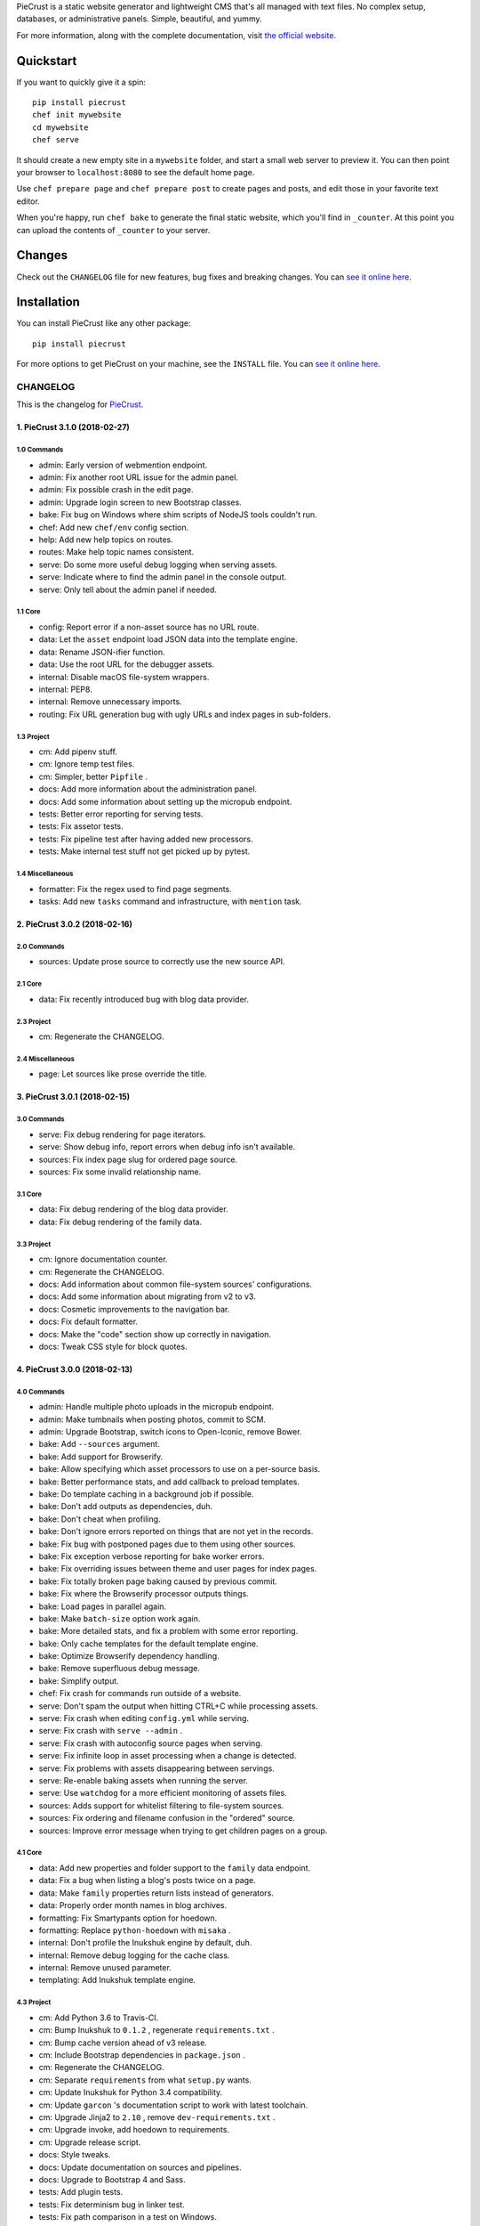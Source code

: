 
PieCrust is a static website generator and lightweight CMS that's all managed
with text files. No complex setup, databases, or administrative panels.
Simple, beautiful, and yummy.

For more information, along with the complete documentation, visit `the
official website`_.

.. _the official website: http://bolt80.com/piecrust/


|pypi-version| |pypi-downloads| |build-status|

.. |pypi-version| image:: https://img.shields.io/pypi/v/piecrust.svg
   :target: https://pypi.python.org/pypi/piecrust
   :alt: PyPI: the Python Package Index
.. |pypi-downloads| image:: https://img.shields.io/pypi/dm/piecrust.svg
   :target: https://pypi.python.org/pypi/piecrust
   :alt: PyPI: the Python Package Index
.. |build-status| image:: https://img.shields.io/travis/ludovicchabant/PieCrust2/master.svg
   :target: https://travis-ci.org/ludovicchabant/PieCrust2
   :alt: Travis CI: continuous integration status



Quickstart
==========

If you want to quickly give it a spin:

::

    pip install piecrust
    chef init mywebsite
    cd mywebsite
    chef serve

It should create a new empty site in a ``mywebsite`` folder, and start a small
web server to preview it. You can then point your browser to ``localhost:8080``
to see the default home page.

Use ``chef prepare page`` and ``chef prepare post`` to create pages and posts,
and edit those in your favorite text editor.

When you're happy, run ``chef bake`` to generate the final static website,
which you'll find in ``_counter``. At this point you can upload the contents of
``_counter`` to your server.


Changes
=======

Check out the ``CHANGELOG`` file for new features, bug fixes and breaking
changes. You can `see it online here <https://bitbucket.org/ludovicchabant/piecrust2/raw/default/CHANGELOG.rst>`__.


Installation
============

You can install PieCrust like any other package:

::

    pip install piecrust

For more options to get PieCrust on your machine, see the ``INSTALL`` file. You
can `see it online here <https://bitbucket.org/ludovicchabant/piecrust2/raw/default/INSTALL.rst>`__.




#########
CHANGELOG
#########

This is the changelog for PieCrust_.

.. _PieCrust: http://bolt80.com/piecrust/



==================================
1. PieCrust 3.1.0 (2018-02-27)
==================================


1.0 Commands
----------------------

* admin: Early version of webmention endpoint.
* admin: Fix another root URL issue for the admin panel.
* admin: Fix possible crash in the edit page.
* admin: Upgrade login screen to new Bootstrap classes.
* bake: Fix bug on Windows where shim scripts of NodeJS tools couldn't run.
* chef: Add new ``chef/env`` config section.
* help: Add new help topics on routes.
* routes: Make help topic names consistent.
* serve: Do some more useful debug logging when serving assets.
* serve: Indicate where to find the admin panel in the console output.
* serve: Only tell about the admin panel if needed.

1.1 Core
----------------------

* config: Report error if a non-asset source has no URL route.
* data: Let the ``asset`` endpoint load JSON data into the template engine.
* data: Rename JSON-ifier function.
* data: Use the root URL for the debugger assets.
* internal: Disable macOS file-system wrappers.
* internal: PEP8.
* internal: Remove unnecessary imports.
* routing: Fix URL generation bug with ugly URLs and index pages in sub-folders.

1.3 Project
----------------------

* cm: Add pipenv stuff.
* cm: Ignore temp test files.
* cm: Simpler, better ``Pipfile`` .
* docs: Add more information about the administration panel.
* docs: Add some information about setting up the micropub endpoint.
* tests: Better error reporting for serving tests.
* tests: Fix assetor tests.
* tests: Fix pipeline test after having added new processors.
* tests: Make internal test stuff not get picked up by pytest.

1.4 Miscellaneous
----------------------

* formatter: Fix the regex used to find page segments.
* tasks: Add new ``tasks`` command and infrastructure, with ``mention`` task.

==================================
2. PieCrust 3.0.2 (2018-02-16)
==================================


2.0 Commands
----------------------

* sources: Update prose source to correctly use the new source API.

2.1 Core
----------------------

* data: Fix recently introduced bug with blog data provider.

2.3 Project
----------------------

* cm: Regenerate the CHANGELOG.

2.4 Miscellaneous
----------------------

* page: Let sources like prose override the title.

==================================
3. PieCrust 3.0.1 (2018-02-15)
==================================


3.0 Commands
----------------------

* serve: Fix debug rendering for page iterators.
* serve: Show debug info, report errors when debug info isn't available.
* sources: Fix index page slug for ordered page source.
* sources: Fix some invalid relationship name.

3.1 Core
----------------------

* data: Fix debug rendering of the blog data provider.
* data: Fix debug rendering of the family data.

3.3 Project
----------------------

* cm: Ignore documentation counter.
* cm: Regenerate the CHANGELOG.
* docs: Add information about common file-system sources' configurations.
* docs: Add some information about migrating from v2 to v3.
* docs: Cosmetic improvements to the navigation bar.
* docs: Fix default formatter.
* docs: Make the "code" section show up correctly in navigation.
* docs: Tweak CSS style for block quotes.

==================================
4. PieCrust 3.0.0 (2018-02-13)
==================================


4.0 Commands
----------------------

* admin: Handle multiple photo uploads in the micropub endpoint.
* admin: Make tumbnails when posting photos, commit to SCM.
* admin: Upgrade Bootstrap, switch icons to Open-Iconic, remove Bower.
* bake: Add ``--sources`` argument.
* bake: Add support for Browserify.
* bake: Allow specifying which asset processors to use on a per-source basis.
* bake: Better performance stats, and add callback to preload templates.
* bake: Do template caching in a background job if possible.
* bake: Don't add outputs as dependencies, duh.
* bake: Don't cheat when profiling.
* bake: Don't ignore errors reported on things that are not yet in the records.
* bake: Fix bug with postponed pages due to them using other sources.
* bake: Fix exception verbose reporting for bake worker errors.
* bake: Fix overriding issues between theme and user pages for index pages.
* bake: Fix totally broken page baking caused by previous commit.
* bake: Fix where the Browserify processor outputs things.
* bake: Load pages in parallel again.
* bake: Make ``batch-size`` option work again.
* bake: More detailed stats, and fix a problem with some error reporting.
* bake: Only cache templates for the default template engine.
* bake: Optimize Browserify dependency handling.
* bake: Remove superfluous debug message.
* bake: Simplify output.
* chef: Fix crash for commands run outside of a website.
* serve: Don't spam the output when hitting CTRL+C while processing assets.
* serve: Fix crash when editing ``config.yml`` while serving.
* serve: Fix crash with ``serve --admin`` .
* serve: Fix crash with autoconfig source pages when serving.
* serve: Fix infinite loop in asset processing when a change is detected.
* serve: Fix problems with assets disappearing between servings.
* serve: Re-enable baking assets when running the server.
* serve: Use ``watchdog`` for a more efficient monitoring of assets files.
* sources: Adds support for whitelist filtering to file-system sources.
* sources: Fix ordering and filename confusion in the "ordered" source.
* sources: Improve error message when trying to get children pages on a group.

4.1 Core
----------------------

* data: Add new properties and folder support to the ``family`` data endpoint.
* data: Fix a bug when listing a blog's posts twice on a page.
* data: Make ``family`` properties return lists instead of generators.
* data: Properly order month names in blog archives.
* formatting: Fix Smartypants option for hoedown.
* formatting: Replace ``python-hoedown`` with ``misaka`` .
* internal: Don't profile the Inukshuk engine by default, duh.
* internal: Remove debug logging for the cache class.
* internal: Remove unused parameter.
* templating: Add Inukshuk template engine.

4.3 Project
----------------------

* cm: Add Python 3.6 to Travis-CI.
* cm: Bump Inukshuk to ``0.1.2`` , regenerate ``requirements.txt`` .
* cm: Bump cache version ahead of v3 release.
* cm: Include Bootstrap dependencies in ``package.json`` .
* cm: Regenerate the CHANGELOG.
* cm: Separate ``requirements`` from what ``setup.py`` wants.
* cm: Update Inukshuk for Python 3.4 compatibility.
* cm: Update ``garcon`` 's documentation script to work with latest toolchain.
* cm: Upgrade Jinja2 to ``2.10`` , remove ``dev-requirements.txt`` .
* cm: Upgrade invoke, add hoedown to requirements.
* cm: Upgrade release script.
* docs: Style tweaks.
* docs: Update documentation on sources and pipelines.
* docs: Upgrade to Bootstrap 4 and Sass.
* tests: Add plugin tests.
* tests: Fix determinism bug in linker test.
* tests: Fix path comparison in a test on Windows.
* tests: LOL
* tests: Prevent conflicts in later ``pytest`` versions.

4.4 Miscellaneous
----------------------

* formatters: Remove Hoedown formatter, split it off to a pluging.
* markdown: Use either the ``hoedown`` or ``markdown`` config section.
* sass: Make sure ``load_paths`` are relative to the website's root.

==================================
5. PieCrust 2.1.2 (2017-11-21)
==================================


5.0 Commands
----------------------

* admin: Regenerate FoodTruck assets.
* bake: Big pass on bake performance.
* bake: Fix bugs introduced by bake optimizations, of course.
* bake: Fix crash when trying to report a deployment error.
* plugins: Support multiple customizable plugins directories.
* prepare: Fix a crash when preparing a new post.
* sources: Respect the "abort source use" setting when iterating on a source.

5.1 Core
----------------------

* data: Optimize page data so cheapest accessors are tried first.
* pagination: Fix bad bug where all pages triggered pagination.

5.2 Bugfixes
----------------------

* bug: Fix crash on Python 3.6.

5.3 Project
----------------------

* cm: Fix crashes when page assets deployment fails.
* cm: Generate CHANGELOG from the current branch instead of always master. Fix encoding problems.
* cm: Make the release script commit changed FoodTruck assets if needed.
* cm: Only commit admin assets if they have changed.
* cm: Regenerate the CHANGELOG.
* cm: Regenerate the CHANGELOG.
* cm: Regenerate the CHANGELOG.
* cm: Upgrade Garcon tasks to the latest PyInvoke version.
* tests: Fix non-determinism in linker tests.

5.4 Miscellaneous
----------------------

* fix: Compatibility for Python 3.4.
* showrecords: Sort records by name.

==================================
6. PieCrust 2.1.0 (2017-10-29)
==================================


6.0 Commands
----------------------

* admin: Add a "rebake preview assets" button to the dashboard.
* admin: Add a Micropub endpoint.
* admin: Add icon to publish button.
* admin: Add proper link to touch icon.
* admin: Add touch icons.
* admin: Better micropub request handling.
* admin: Fix bug on the publish view.
* admin: Fix more URL prefix issues, improve publishing.
* admin: Fix old API calls and bugs when creating new pages.
* admin: Fix old API calls and bugs when editing pages.
* admin: Fix some UI spacing on the publishing page.
* admin: Fix the site preview by editing the WSGI environment.
* admin: Get the admin panel working again.
* admin: Improve support for Micropub.
* admin: Lots of fixes for running the admin panel in a WSGI server.
* admin: Make the admin panel work under a non-rooted URL.
* admin: Micropub improvements.
* admin: Move 404 debugging into a separate function.
* admin: Read an optional Flask-app configuration file.
* admin: Remove site switcher UI.
* admin: Show flashed messages on edit and publish pages.
* admin: Show more info from the publishing process.
* admin: The link to the panel's dashboard works when we are not at the root.
* admin: Use URL routes for static assets.
* admin: When there's no post title, make a title from the first few words.
* bake: Add ability to specify pipelines to exclude during the bake.
* bake: Add performance timers for pipeline jobs.
* bake: Correctly setup unbaked entries for taxonomy pages.
* bake: Don't create bake jobs for overriden pages.
* bake: Fix typo in one of the performance timers.
* bake: Keep track of which pages were aborted for using other pages.
* bake: Rename "pass" to "step" and make the page pipeline use different steps.
* bake: Support the ``draft`` setting.
* bake: Use the basic Python queue again.
* chef: Allow multiple config variants to be applied.
* chef: Optimize startup time a little bit.
* chef: Optimize startup time.
* plugins: Add support for "ad-hoc" local plugins.
* plugins: Fix a crash bug when the plugins directory doesn't exist.
* plugins: The command works on an empty site too.
* prepare: Fix old API calls.
* prepare: Make drafts by default.
* publish: Add more options for logging, better feedback when it fails.
* publish: Fix publishers API and add a simple "copy" publisher.
* publish: Fix shell publisher crash, log ``stderr`` too.
* serve: Add ``--admin`` option to run the administration panel.
* serve: Add mime type for mp4 video.
* serve: Admin dashboard improvements.
* serve: Disable Werkzeug's debugger PIN.
* serve: Don't start the admin panel SSE until the window is ready.
* serve: Fix asset processing loop.
* serve: Fix crash when displaying empty dictionaries in the debug info.
* serve: Fix error admin panel error message page.
* serve: Fix post editing when the post has assets.
* serve: Fix previewing articles from the administration panel.
* serve: Fix the notifications when publishing a site from the admin panel.
* serve: Optionally run the admin panel with the server.
* serve: Re-bake admin panel's static files.
* showrecord: Don't show empty records when filtering.
* showrecord: Don't show records that don't match the given filters.
* showrecord: Don't show the records if we just want to see a manifest.
* showrecord: Fix bug when filtering output paths.
* showrecord: Prevent a crash.
* sources: Add ``findContentFromPath`` API.
* sources: Change argument name in default source's ``createContent`` .
* sources: Changes in related contents management.
* sources: File-system sources accept all ``open`` arguments.
* sources: Give better exception messages when a class is missing a method.
* sources: Posts source accepts more arguments for creating a post.
* themes: Allow keeping local overrides when copying a theme locally.

6.1 Core
----------------------

* config: Better generate route function names to prevent collisions.
* config: Properly pass the merge mode to the ``merge_dicts`` function.
* data: Add access to route metadata in the templating data.
* data: Delay loading page configuration and datetimes.
* data: Don't add route functions or data providers that happen to be null.
* data: Improve pagination filters code, add ``defined`` and ``not_empty`` .
* data: Make the ``Assetor`` more into a ``dict`` than a ``list`` .
* data: Optimize page data creation.
* debug: Raise Jinja template exceptions the same way in both render passes.
* formatting: Remove segment parts, you can use template tags instead.
* internal: Check that the ``Assetor`` has an asset URL format to work with.
* internal: Clean up baker code.
* internal: Fix caching issues with config variants.
* internal: Give better exception messages when splitting URIs.
* internal: Include the number of fixup callback in the cache key.
* internal: Make ``createContent`` use a dictionary-like object.
* internal: Make the page serializer thread daemon.
* internal: PEP8
* internal: PEP8
* internal: Remove unnecessary timer, add timer for lazy data building.
* internal: Remove unused file.
* internal: Sources can cache their pages in addition to their items.
* internal: The processing loop for the server is now using the baker.
* internal: Use pickle for caching things on disk.
* internal: Worker pool improvements
* pagination: Prevent a possible crash when paginating things without a current page.
* routing: Properly order routes by pass when matching them to the request.
* templating: Template engines can now load extensions directly from plugins.

6.3 Project
----------------------

* cm: Regenerate the CHANGELOG.
* cm: Update Werkzeug.
* tests: Big push to get the tests to pass again.
* tests: First pass on making unit tests work again.

6.4 Miscellaneous
----------------------

* assets: Fix bug in assetor.
* cache: Bump the cache version.
* clean: PEP8.
* clean: Remove unused code.
* core: Continue PieCrust3 refactor, simplify pages.
* core: Keep refactoring, this time to prepare for generator sources.
* core: Start of the big refactor for PieCrust 3.0.
* fix: Don't crash during some iterative builds.
* jinja: Remove Twig compatibility, add timer, improve code.
* jinja: Use the extensions performance timer.
* optimize: Don't load Jinja unless we need to.
* optimize: Only load some 3rd party packages when needed.
* page: Default to an empty title instead of 'Untitled Page'.
* pep8: Fix indenting.
* pep8: Fix indenting.
* refactor: Fix a few more pieces of code using the old APIs.
* refactor: Fix some issues with record/cache entry collisions, add counters.
* refactor: Fix some last instance of using the old API.
* refactor: Fixing some issues with baking assets.
* refactor: Get the page assets to work again in the server.
* refactor: Get the processing loop in the server functional again.
* refactor: Get the taxonomy support back to a functional state.
* refactor: Improve pagination and iterators to work with other sources.
* refactor: Make the blog archives functional again.
* refactor: Make the data providers and blog archives source functional.
* refactor: Make the linker work again.
* server: Fix crash when serving temp files like CSS maps.
* wsgi: Add admin panel to WSGI helpers.

==================================
7. PieCrust 2.0.0 (2017-02-19)
==================================


7.0 Commands
----------------------

* admin: Add ability to upload page assets.
* admin: Add quick links in sidebar to create new posts/pages.
* admin: Bigger text for the site summary.
* admin: Don't have the static folder for the app collide with the blueprint's.
* admin: Fix crash when running ``admin run`` outside of a website.
* bake: Don’t swallow generic errors during baking
* bake: Show bake stats in descending order of time.
* showrecord: Add ``show-manifest`` argument.

7.1 Core
----------------------

* config: Cleanup config loading code. Add support for a ``local.yml`` config.
* data: Allow page generators to have an associated data provider
* internal: Don't check for a page repository, there's always one.
* internal: Import things in the builtin plugin only when needed.
* internal: Keep things out of the ``PieCrust`` class, and other clean-ups.
* internal: Make ``posts`` sources cache their list of pages.
* internal: PEP8 fixup for admin panel code.
* rendering: Separate performance timers for renering segments and layouts.
* templating: Put the routing functions in the data, not the template engine.

7.2 Bugfixes
----------------------

* bug: Fix crashes for commands run outside of a website.

7.3 Project
----------------------

* cm: Add setup.cfg file for flake8.
* cm: Allow generating documentation from inside the virtualenv.
* cm: Fix MANIFEST file for packaging.
* cm: Fix ``gulpfile`` for FoodTruck.
* cm: Regenerate the CHANGELOG.
* docs: Add missing quote in example
* docs: Add space before link
* docs: Correct typos
* docs: Fix line-end / new-line issues
* docs: Invalid yaml in example
* docs: Repair some broken links
* tests: Fix for time comparisons.

7.4 Miscellaneous
----------------------

* Allow PageSource to provide a custom assetor
* Allow an individual page to override pretty_urls in it config
* Allow page source to post-process page config at the end of page loading
* Assetor is now responsible for copying assets, to allow customization
* Don’t swallow generic errors during baking
* Fixed call to Assetor.copyAssets
* Land assets in the correct directory for pages with no pretty_urls override
* Refactored Assetor into Assetor and AssetorBase
* Removed pointless page argument from copyAssets
* Renamed buildPageAssetor to buildAssetor
* Use assetor provided by page source when paginating
* assets: Fix crash when a page doesn't have assets.

==================================
8. PieCrust 2.0.0rc2 (2016-09-07)
==================================


8.0 Commands
----------------------

* admin: Correctly flush loggers before exiting.
* admin: Don't crash when the site isn't in a source control repository.
* admin: Fix API changes, don't crash the dashboard on non-binary WIP files.
* admin: Fix crash when running the ``admin`` command.
* admin: Fix various crashes caused by incorrect Blueprint setup.
* admin: Fixes for the Git support.
* admin: Make the whole FoodTruck site into a blueprint.
* bake: Add the list of deleted files to the bake/processing records.
* bake: Fix how slugified taxonomy terms are handled.
* bake: Print slightly better debug information.
* chef: Don't crash when running ``chef`` outside of a website.
* chef: Make all the commands descriptions fit in one line.
* plugins: Abort the command if there's no site.
* plugins: Don't crash when running the ``chef plugins`` command outside a site.
* prepare: Add ablity to run an editor program after creating the page file.
* prepare: Use the same convention as other commands with sub-commands.
* publish: Add SFTP publisher.
* publish: Add support for ``--preview`` for the SFTP publisher.
* publish: Fix crash.
* publish: Fix stupid typo.
* publish: Make publisher more powerful and better exposed on the command line.
* showrecord: Fix some crashes and incorrect information.
* themes: No parameters shoudl make the help text show up.

8.1 Core
----------------------

* config: Fix how we parse the root URL to allow for absolute and user URLs.
* data: Fix debug information for the blog data provider.
* internal: Add missing timer scope.
* internal: Add missing timer scope.
* internal: Don't strip the trailing slash when we get the root URL exactly.
* internal: Move admin panel code into the piecrust package.
* routing: Add some backwards compatibility support for parameter types.
* routing: Don't mistakenly raise errors about incorrect variadic parameters.
* routing: Simplify how route functions are declared and handled.
* routing: Simplify how routes are defined.

8.2 Bugfixes
----------------------

* bug: Fix possible crash with overlapping pages.

8.3 Project
----------------------

* cm: Add a "Bugfixes" section to the CHANGELOG and order things alphabetically.
* cm: Declare PieCrust as a Python 3 only package.
* cm: Regenerate the CHANGELOG.
* docs: Add documentation about the SFTP publisher.
* docs: Fix outdated routing in the configuration file.
* docs: Tutorial chapter about adding pages.
* docs: Update documentation on routing.
* tests: Add more ``showconfig`` tests.
* tests: Add tests for publishers.
* tests: Fix crash when reporting 404 errors during server tests.
* tests: Fix some CLI tests.
* tests: Make it possible to run FoodTruck tests.
* tests: Try and finally fix the time-based tests.

==================================
9. PieCrust 2.0.0rc1 (2016-06-09)
==================================


9.0 Commands
----------------------

* admin: Add support for Git source-control.
* admin: Add support for ``.well-known`` folder.
* admin: Fix OS-specific new line problems when editing pages.
* admin: Fix crash when previewing a website.
* admin: Fix crash when running FoodTruck as a standalone web app.
* admin: Run the asset pipeline before showing the admin panel.
* admin: Show a more classic blog post listing in FoodTruck.
* admin: run an asset processing loop in the background.
* bake: Add blog archives generator.
* bake: Add stat about aborted jobs
* bake: Add the timestamp of the page to each record entry.
* bake: Change ``show-timers`` to ``show-stats`` , add stats.
* bake: Don't clean the ``baker`` cache on a force bake.
* bake: Fix a crash when a rendering error occurs.
* bake: Fix some bugs with taxonomy combinations.
* bake: Fix some crashes with new blog archive/taxonomy for incremental bakes.
* bake: Re-enable faster serialization between processes.
* bake: Replace hard-coded taxonomy support with "generator" system.
* bake: Show more stats.
* bake: Some more optimizations.
* bake: Use standard pickle and queue for now to fix some small issues.
* bake: Use threads to read/write from/to the main arbitrator process.
* chef: Fix ``--debug-only`` argument.
* init: Use a better config template when creating websites.
* purge: Delete the whole cache directory, not just the current sub-cache.
* routes: Show the route template function.
* serve: Fix some crashes introduced by recent refactor.
* serve: Fix some problems with trailing slashes.
* showrecord: Don't print the record when you just want the stats.
* themes: Add support for a ``--theme`` argument to ``chef`` .
* themes: Add support for loading from a library of themes.
* themes: Expand ``~`` paths, fix error message.
* themes: Simplify ``themes`` command.

9.1 Core
----------------------

* data: Make the blog provider give usable data to the year archive routes.
* data: Support both objects and dictionaries in ``MergedMapping`` .
* debug: Pass the exceptions untouched when debugging.
* debug: Show more stuff pertaining to data providers in the debug window.
* formatting: Add a ``hoedown`` formatter.
* formatting: Don't import ``hoedown`` until we need it.
* internal: Bump cache version.
* internal: Don't run regexes for the 99% case of pages with no segments.
* internal: Fix a bug with registering taxonomy terms that are not strings.
* internal: Fix compatibility with older Python 3.x.
* internal: Fix incorrect check for cache times.
* internal: Fix some bugs with the ``fastpickle`` module.
* internal: Get rid of the whole "sub cache" business.
* internal: Improve how theme configuration is validated and merged.
* internal: More work/fixes on how default/theme/user configs are merged.
* internal: Move some basic FoodTruck SCM code to the base.
* internal: Prevent crash because of missing logger.
* internal: Refactor config loading some more.
* internal: Remove exception logging that shouldn't happen. Better message.
* internal: Remove threading stuff we don't need anymore.
* internal: Remove unused code.
* internal: Remove unused import.
* internal: Remove unused piece of code.
* internal: Update the cache version to force re-gen the configuration settings.
* render: Change how we store render passes info.
* rendering: Use ``fastpickle`` serialization before JSON.
* routing: Cleanup URL routing and improve page matching.
* routing: Correctly call the underlying route template function from a merged one.
* routing: Fix problems with route functions.
* templating: Make blog archives generator expose more templating data.
* templating: Make the 'categories' taxonomy use a 'pccaturl' function again.
* templating: Use HTTPS URLs for a couple things.

9.2 Bugfixes
----------------------

* bug: Also look for format changes when determining if a page needs parsing.

9.3 Project
----------------------

* cm: Add AppVeyor support.
* cm: Add generation of Mardown changelog suitable for the online documentation.
* cm: Add generation of online changelog to the release task.
* cm: Also test Python 3.5 with Travis.
* cm: Don't always generation the version when running ``setuptools`` .
* cm: Don't raise an exception when no version file exists.
* cm: Fix ``setup.py`` script.
* cm: Fix a packaging bug, update package metadata.
* cm: Ignore ``py.test`` cache.
* cm: Ignore bdist output directory.
* cm: Improve documentation generation script.
* cm: It's fun to send typos to Travis-CI.
* cm: Make Travis-CI test packaging.
* cm: Regenerate the CHANGELOG.
* docs: Add changelog page.
* docs: Add information on more global ``chef`` options.
* docs: Use HTTPS version of Google Fonts.
* docs: Use new config variants format.
* docs: Very basic theme documentation.
* docs: Write about generators and data providers, update all related topics.
* tests: Add ability to run tests with a theme site.
* tests: Add another app config test.
* tests: Add more tests for merged mappings.
* tests: Add some tests for blog archives and multi-blog features.
* tests: Fix logic for making time-based tests not fail randomly.
* tests: Improve failure reporting.
* tests: the ``PageBaker`` now needs to be shutdown.

9.4 Miscellaneous
----------------------

* Fix 404 broken link
* jinja: Add ``md5`` filter.

==================================
10. PieCrust 2.0.0b5 (2016-02-16)
==================================


10.0 Commands
----------------------

* admin: Don't require ``bcrypt`` for running FoodTruck with ``chef`` .
* admin: Remove settings view.

10.1 Core
----------------------

* internal: Remove SyntaxWarning from MacOS wrappers.

10.3 Project
----------------------

* cm: Exclude the correct directories from vim-gutentags.
* cm: Fix CHANGELOG newlines on Windows.
* cm: Fix categorization of CHANGELOG entries for new commands.
* cm: Fixes and tweaks to the documentation generation task.
* cm: Get a new version of pytest-cov to avoid a random multiprocessing bug.
* cm: Ignore more things for pytest.
* cm: Move all scripts into a ``garcon`` package with ``invoke`` support.
* cm: Regenerate the CHANGELOG.
* cm: Regenerate the CHANGELOG.
* cm: Tweaks to the release script.
* cm: Update node module versions.
* cm: Update npm modules and bower packages before making a release.
* cm: Update the node modules before building the documentation.

==================================
11. PieCrust 2.0.0b4 (2016-02-09)
==================================


11.0 Commands
----------------------

* admin: Ability to configure SCM stuff per site.
* admin: Add "FoodTruck" admin panel from the side experiment project.
* admin: Add summary of page in source listing.
* admin: Better UI for publishing websites.
* admin: Better error reporting, general clean-up.
* admin: Better production config for FoodTruck, provide proper first site.
* admin: Change the default admin server port to 8090, add ``--port`` option.
* admin: Configuration changes.
* admin: Dashboard UI cleaning, re-use utility function for page summaries.
* admin: Fix "Publish started" message showing up multiple times.
* admin: Fix constructor for Mercurial SCM.
* admin: Fix crashes when creating a new page.
* admin: Fix creating pages.
* admin: Fix responsive layout.
* admin: Improve publish logs showing as alerts in the admin panel.
* admin: Make sure we have a valid default site to start with.
* admin: Make the publish UI handle new kinds of target configurations.
* admin: Make the sidebar togglable for smaller screens.
* admin: New ``admin`` command to manage FoodTruck-related things.
* admin: Prompt the user for a commit message when committing a page.
* admin: Set the ``DEBUG`` flag before the app runs so we can read it during setup.
* admin: Show the install page if no secret key is available.
* admin: Use ``HGPLAIN`` for the Mercurial VCS provider.
* admin: Use the app directory, not the cwd, in case of ``--root`` .
* bake: Add a flag to know which record entries got collapsed from last run.
* bake: Add new performance timers.
* bake: Add option to bake assets for FoodTruck. This is likely temporary.
* bake: Add support for a "known" page setting that excludes it from the bake.
* bake: Don't re-setup logging for workers unless we're sure we need it.
* bake: Set the flags, don't combine.
* chef: Add ``--debug-only`` option to only show debug logging for a given logger.
* chef: Add ``--pid-file`` option.
* chef: Fix the ``--config-set`` option.
* publish: Add option to change the source for the ``rsync`` publisher.
* publish: Add publish command.
* publish: Add the ``rsync`` publisher.
* publish: Change the ``shell`` config setting name for the command to run.
* publish: Make the ``shell`` log update faster by flushing the pipe.
* publish: Polish/refactor the publishing workflows.
* routes: Add better support for taxonomy slugification.
* serve: Don't crash when looking at the debug info in a stand-alone window.
* serve: Extract some of the server's functionality into WSGI middlewares.
* serve: Fix corner cases where the pipeline doesn't run correctly.
* serve: Fix error reporting when the background pipeline fails.
* serve: Fix timing information in the debug window.
* serve: Improve debug information in the preview server.
* serve: Improve reloading and shutdown of the preview server.
* serve: Make it possible to preview pages with a custom root URL.
* serve: Refactor the server to make pieces usable by the debugging middleware.
* serve: Rewrite of the Server-Sent Event code for build notifications.
* serve: Werkzeug docs say you need to pass a flag with ``wrap_file`` .
* showconfig: Don't crash when the whole config should be shown.
* sources: Add code to support "interactive" metadata acquisition.
* sources: Add method to get a page factory from a path.

11.1 Core
----------------------

* cli: Add ``--no-color`` option.
* cli: More proper argument parsing for the main/root arguments.
* data: Fix a crash bug when no parent page is set on an iterator.
* debug: Don't show parentheses on redirected properties.
* debug: Fix a crash when rendering debug info for some pages.
* debug: Fix debug window CSS.
* debug: Fix how the linker shows children/siblings/etc. in the debug window.
* internal: Refactor the app configuration class.
* internal: Rename ``raw_content`` to ``segments`` since it's what it is.
* internal: Some fixes to the new app configuration.

11.2 Bugfixes
----------------------

* bug: Correctly handle root URLs with special characters.
* bug: Fix a crash when some errors occur during page rendering.

11.3 Project
----------------------

* cm: Add requirements for FoodTruck.
* cm: Add script to generate documentation.
* cm: Add some pretty little icons in the README.
* cm: CHANGELOG generator can handle future versions.
* cm: Fix Gulp config.
* cm: Ignore more stuff for CtrlP or Gutentags.
* cm: Merge the 2 foodtruck folders, cleanup.
* cm: Put Bower/Gulp/etc. stuff all at the root.
* docs: Add documentation about FoodTruck.
* docs: Add documentation about the ``publish`` command.
* docs: Add raw files for FoodTruck screenshots.
* docs: Add reference entry about the ``site/slugify_mode`` setting.
* docs: Fix broken link.
* docs: Make FoodTruck screenshots the proper size.
* docs: Remove LessCSS dependencies in the tutorial, fix typos.
* tests: Add unicode tests for case-sensitive file-systems.
* tests: Fix (hopefully) time-sensitive tests.
* tests: Fix another broken test.
* tests: Fix broken test.
* tests: Fix broken unit test.
* tests: Print more information when a bake test fails to find an output file.

==================================
12. PieCrust 2.0.0b3 (2015-08-01)
==================================


12.0 Commands
----------------------

* import: Add some debug logging.
* import: Correctly convert unicode characters in site configuration.
* import: Fix the PieCrust 1 importer.

12.1 Core
----------------------

* internal: Fix a severe bug with the file-system wrappers on OSX.
* templating: Make more date functions accept 'now' as an input.

12.3 Project
----------------------

* cm: Add a Gutentags config file for ``ctags`` generation.
* cm: Changelog generator script.
* cm: Ignore Rope cache.
* cm: Update changelog.
* tests: Check accented characters work in configurations.

==================================
13. PieCrust 2.0.0b2 (2015-07-29)
==================================


13.0 Commands
----------------------

* prepare: More help about scaffolding.

13.2 Bugfixes
----------------------

* bug: Fix crash running ``chef help scaffolding`` outside of a website.

==================================
14. PieCrust 2.0.0b1 (2015-07-29)
==================================


14.0 Commands
----------------------

* bake: Add a processor to generate a Pygments style CSS file.
* bake: Fix logging configuration for multi-processing on Windows.
* bake: Fix random crash with the Sass processor.
* bake: Set the worker ID in the configuration. It's useful.
* prepare: Fix the RSS template.
* serve: Don't show the same error message twice.
* serve: Fix a crash when matching taxonomy URLs with incorrect URLs.
* serve: Improve Jinja rendering error reporting.
* serve: Improve error reporting when pages are not found.
* serve: Say what page a rendering error happened in.
* serve: Try to serve taxonomy pages after all normal pages have failed.
* themes: Add a ``link`` sub-command to install a theme via a symbolic link.
* themes: Add config paths to the cache key.
* themes: Don't fixup template directories, it's actually better as-is.
* themes: Fix crash when invoking command with no sub-command.
* themes: Improve CLI, add ``deactivate`` command.
* themes: Proper template path fixup for the theme configuration.

14.1 Core
----------------------

* config: Make sure ``site/auto_formats`` has at least ``html`` .
* formatting: Add support for Markdown extension configs.
* internal: Correctly split sub URIs. Add unit tests.
* internal: Fix some edge-cases for splitting sub-URIs.
* internal: Fix timing info.
* internal: Improve handling of taxonomy term slugification.
* internal: Return ``None`` instead of raising an exception when finding pages.
* templating: Add ``now`` global to Jinja, improve date error message.
* templating: Make Jinja support arbitrary extension, show warning for old stuff.
* templating: ``highlight_css`` can be passed the name of a Pygments style.

14.2 Bugfixes
----------------------

* bug: Fix a crash with the ``ordered`` page source when sorting pages.
* bug: Fix file-system wrappers for non-Mac systems.
* bug: Forgot to add a new file like a big n00b.
* bug: Of course I broke something. Some exceptions need to pass through Jinja.

14.3 Project
----------------------

* cm: Add ``unidecode`` to requirements.
* cm: Error in ``.hgignore`` . Weird.
* cm: Fix benchmark website generation on Windows.
* cm: Ignore ``.egg-info`` stuff.
* cm: Re-fix Mac file-system wrappers.
* docs: Add some API documentation.
* docs: Add some syntax highlighting to tutorial pages.
* docs: Always use Pygments styles. Use the new CSS generation processor.
* docs: Configure fenced code blocks in Markdown with Pygments highlighting.
* docs: Make code prettier :)
* docs: Make the "deploying" page consistent with "publishing".
* docs: More generic information about baking and publishing.
* docs: No need to specify the layout here.
* docs: Start a proper "code/API" section.
* docs: Use fenced code block syntax.
* tests: Fix ``find`` tests on Windows.
* tests: Fix processing test after adding ``PygmentsStyleProcessor`` .
* tests: Fix processing tests on Windows.
* tests: Fix the Mustache tests on Windows.
* tests: Help the Yaml loader figure out the encoding on Windows.
* tests: Normalize test paths using the correct method.

14.4 Miscellaneous
----------------------

* bake/serve: Improve support for unicode, add slugification options.
* cosmetic: Remove debug print here too.
* cosmetic: Remove debug printing.
* jinja: Support ``.j2`` file extensions.
* less: Fix issues with the map file on Windows.
* sass: Overwrite the old map file with the new one always.

==================================
15. PieCrust 2.0.0a13 (2015-07-14)
==================================


15.0 Commands
----------------------

* bake: Fix a bug with copying assets when ``pretty_urls`` are disabled.

15.2 Bugfixes
----------------------

* bug: Correctly setup the environment/app for bake workers.
* bug: Fix copying of page assets during the bake.

==================================
16. PieCrust 2.0.0a12 (2015-07-14)
==================================


16.0 Commands
----------------------

* bake: Abort "render first" jobs if we start using other pages.
* bake: Add CLI argument to specify job batch size.
* bake: Commonize worker pool code between html and asset baking.
* bake: Correctly use the ``num_worers`` setting.
* bake: Don't pass the previous record entries to the workers.
* bake: Enable multiprocess baking.
* bake: Improve bake record information.
* bake: Improve performance timers reports.
* bake: Make pipeline processing multi-process.
* bake: Optimize the bake by not using custom classes for passing info.
* bake: Pass the config variants and values from the CLI to the baker.
* bake: Pass the sub-cache directory to the bake workers.
* bake: Tweaks to the ``sitemap`` processor. Add tests.
* bake: Use batched jobs in the worker pool.
* serve: Fix bug with creating routing metadata from the URL.
* serve: Fix crash on start.
* serve: Use Werkzeug's HTTP exceptions correctly.

16.1 Core
----------------------

* debug: Add support for more attributes for the debug info.
* debug: Better debug info output for iterators, providers, and linkers.
* debug: Fix serving of resources now that the module moved to a sub-folder.
* debug: Log error when an exception gets raised during debug info building.
* internal: Add a ``fastpickle`` module to help with multiprocess serialization.
* internal: Add support for fake pickling of date/time structures.
* internal: Add utility function for incrementing performance timers.
* internal: Allow re-registering performance timers.
* internal: Create full route metadata in one place.
* internal: Fix caches being orphaned from their directory.
* internal: Floats are also allowed in configurations, duh.
* internal: Handle data serialization more under the hood.
* internal: Just use the plain old standard function.
* internal: Move ``MemCache`` to the ``cache`` module, remove threading locks.
* internal: Optimize page data building.
* internal: Optimize page segments rendering.
* internal: Register performance timers for plugin components.
* internal: Remove unnecessary code.
* internal: Remove unnecessary import.
* linker: Add ability to return the parent and ancestors of a page.
* performance: Add profiling to the asset pipeline workers.
* performance: Compute default layout extensions only once.
* performance: Only use Jinja2 for rendering text if necessary.
* performance: Quick and dirty profiling support for bake workers.
* performance: Refactor how data is managed to reduce copying.
* performance: Use the fast YAML loader if available.
* render: Lazily import Textile package.
* rendering: Truly skip formatters that are not enabled.
* reporting: Better error messages for incorrect property access on data.
* reporting: Print errors that occured during pipeline processing.
* templating: Add modification time of the page to the template data.
* templating: Fix Pystache template engine.
* templating: Let Jinja2 cache the parsed template for page contents.
* templating: Workaround for a bug with Pystache.

16.2 Bugfixes
----------------------

* bug: Fix CLI crash caused by configuration variants.
* bug: Fix a crash when errors occur while processing an asset.
* bug: Fix infinite loop in Jinja2 rendering.
* bug: Fix routing bug introduced by 21e26ed867b6.

16.3 Project
----------------------

* cm: Add script to generate benchmark websites.
* cm: Fix wrong directory for utilities.
* cm: Move build directory to util to avoid conflicts with pip.
* cm: Use Travis CI's new infrastructure.
* docs: Add the ``--pre`` flag to ``pip install`` while PieCrust is in beta.
* tests: Add pipeline processing tests.
* tests: Fix Jinja2 test.
* tests: Fix crash in processing tests.

16.4 Miscellaneous
----------------------

* Fixed 'bootom' to 'bottom'
* markdown: Cache the formatter once.

==================================
17. PieCrust 2.0.0a11 (2015-05-18)
==================================


17.0 Commands
----------------------

* bake: Return all errors from a bake record entry when asked for it.
* serve: Fix bug where ``?!debug`` doesn't get appending correctly.
* serve: Remove development assert.

17.1 Core
----------------------

* data: Fix regression bug with accessing page metadata that doesn't exist.
* linker: Fix error when trying to list non-existing children.
* linker: Fix linker returning the wrong value for ``is_dir`` in some situations.
* pagination: Fix regression bug with previous/next posts.

17.3 Project
----------------------

* tests: Add support for testing the Chef server.
* tests: Also mock ``open`` in Jinja to be able to use templates in bake tests.
* tests: Fail bake tests with a proper error message when bake fails.
* tests: More accurate marker position for diff'ing strings.
* tests: Move all bakes/cli/servings tests files to have a YAML extension.

17.4 Miscellaneous
----------------------

* jinja: Look for ``html`` extension first instead of last.

==================================
18. PieCrust 2.0.0a10 (2015-05-15)
==================================


18.3 Project
----------------------

* setup: Add ``requirements.txt`` to ``MANIFEST.in`` so it can be used by the setup.

==================================
19. PieCrust 2.0.0a9 (2015-05-11)
==================================


19.0 Commands
----------------------

* serve: Add a WSGI utility module for easily getting a default app.
* serve: Add a generic WSGI app factory.
* serve: Add ability to suppress the debug info window programmatically.
* serve: Compatibility with ``mod_wsgi`` .
* serve: Split the server code in a couple modules inside a ``serving`` package.

19.1 Core
----------------------

* data: Fix problems with using non-existing metadata on a linked page.
* internal: Make it possible to pass ``argv`` to the main Chef function.
* routing: Fix bugs with matching URLs with correct route but missing metadata.

19.3 Project
----------------------

* docs: Add documentation for deploying as a dynamic CMS.
* docs: Add lame bit of documentation on publishing your website.
* setup: Keep the requirements in sync between ``setuptools`` and ``pip`` .
* tests: Add a Chef test for the ``find`` command.
* tests: Add support for "Chef tests", which are direct CLI tests.
* tests: Fix serving unit-tests.

==================================
20. PieCrust 2.0.0a8 (2015-05-03)
==================================


20.0 Commands
----------------------

* bake: Fix crash when handling bake errors.
* serve: Giant refactor to change how we handle data when serving pages.
* serve: Refactoring and fixes to be able to serve taxonomy pages.
* sources: Default source lists pages in order.
* sources: Fix how the ``autoconfig`` source iterates over its structure.
* theme: Fix link to PieCrust documentation.

20.1 Core
----------------------

* caching: Use separate caches for config variants and other contexts.
* config: Add method to deep-copy a config and validate its contents.
* internal: Return the first route for a source if no metadata match is needed.
* linker: Don't put linker stuff in the config.

20.3 Project
----------------------

* tests: Changes to output report and hack for comparing outputs.

20.4 Miscellaneous
----------------------

* Update ``requirements.txt`` .
* Update development ``requirements.txt`` , add code coverage tools.

==================================
21. PieCrust 2.0.0a7 (2015-04-20)
==================================


21.0 Commands
----------------------

* bake: Improve render context and bake record, fix incremental bake bugs.
* bake: Several bug taxonomy-related fixes for incorrect incremental bakes.
* bake: Use a rotating bake record.
* chef: Add a ``--config-set`` option to set ad-hoc site configuration settings.
* chef: Fix pre-parsing.
* find: Don't change the pattern when there's none.
* import: Use the proper baker setting in the Jekyll importer.
* serve: Don't access the current render pass info after rendering is done.
* serve: Fix crash on URI parsing.
* showrecord: Add ability to filter on the output path.

21.1 Core
----------------------

* config: Add ``default_page_layout`` and ``default_post_layout`` settings.
* data: Also expose XML date formatting as ``xmldate`` in Jinja.
* internal: Fix stupid routing bug.
* internal: Remove unused code.
* internal: Template functions could potentially be called outside of a render.
* internal: Try handling URLs in a consistent way.
* internal: Use hashes for cache paths.
* pagination: Make pagination use routes to generate proper URLs.

21.3 Project
----------------------

* build: Put dev-only lib requirements into a ``dev-requirements.txt`` file.
* docs: Add "active page" style for the navigation menu.
* docs: Add documentation for importing content from other engines.
* docs: Add new site configuration settings to the reference documentation.
* tests: Add ``os.rename`` to the mocked functions.
* tests: Add more utility functions to the mock file-system.
* tests: Fix test.
* tests: Improve bake tests output, add support for partial output checks.
* tests: Raise an exception instead of crashing rudely.
* tests: Remove debug output.
* tests: Support for YAML-based baking tests. Convert old code-based ones.

21.4 Miscellaneous
----------------------

* cleancss: Fix stupid bug.

==================================
22. PieCrust 2.0.0a6 (2015-03-30)
==================================


22.0 Commands
----------------------

* bake: Better error handling for site baking.
* bake: Better error handling for the processing pipeline.
* bake: Change arguments to selectively bake to make them symmetrical.
* bake: Changes in how assets directories are configured.
* bake: Don't include the site root when building output paths.
* bake: Don't store internal config values in the bake record.
* bake: Fix processing record bugs and error logging for external processes.
* bake: Remove ``--portable`` option until it's (maybe) implemented.
* import: Add an XML-based Wordpress importer.
* import: Make the Wordpress importer extendable, rename it to ``wordpressxml`` .
* import: Put importer metadata on the class, and allow return values.
* import: Show help if no sub-command was specified.
* import: Upgrade more settings for the PieCrust 1 importer.
* import: Wordpress importer puts drafts in a ``draft`` folder. Ignore other statuses.
* plugins: Change how plugins are loaded. Add a ``plugins`` command.
* plugins: First pass for a working plugin loader functionality.
* plugins: Fix crash for sites that don't specify a ``site/plugins`` setting.
* plugins: Remove unused API endpoints.
* prepare: Add user-defined scaffolding templates.
* serve: Add server sent events for showing pipeline errors in the debug window.
* serve: Correctly pass on the HTTP status code when an error occurs.
* serve: Correctly show timing info even when not in debug mode.
* serve: Don't crash when a post URL doesn't match our expectations.
* serve: Don't expose the debug info right away when running with ``--debug`` .
* serve: Don't have 2 processing loops running when using ``--use-reloader`` .
* serve: Fix a bug where empty route metadata is not the same as invalid route.
* serve: Fix exiting the server with ``CTRL+C`` when the SSE response is running.
* serve: Keep the ``?!debug`` when generating URLs if it is enabled.
* serve: Make the server find assets generated by external tools.
* serve: Print nested exception messages in the dev server.
* serve: Run the asset pipeline asynchronously.
* serve: Use Etags and 304 responses for assets.
* showrecord: Also show the pipeline record.
* showrecord: Show relative paths.
* showrecord: Show the overall status (success/failed) of the bake.
* sources: Fix a bug where the ``posts`` source wasn't correctly parsing URLs.
* sources: Generate proper slugs in the ``autoconfig`` and ``ordered`` sources.
* sources: Make sure page sources have some basic config info they need.
* sources: Pass any current mode to ``_populateMetadata`` when finding pages.
* sources: Refactor ``autoconfig`` source, add ``OrderedPageSource`` .
* sources: The ordered source returns names without prefixes in ``listPath`` .
* sources: Use ``posts_*`` and ``items_*`` settings more appropriately.
* theme: Fix the default theme's templates after changes in Jinja's wrapper.
* theme: Updated "quickstart" text shown for new websites.
* themes: Add the ``chef themes`` command

22.1 Core
----------------------

* config: Assign correct data endpoint for blogs to be v1-compatible.
* config: Make YAML consider ``omap`` structures as normal maps.
* config: Make sure ``site/plugins`` is transformed into a list.
* data: Add a top level wrapper for ``Linker`` .
* data: Add ability for ``IPaginationSource`` s to specify how to get settings.
* data: Better error message for old date formats, add ``emaildate`` filter.
* data: Correctly build pagination filters when we know items are pages.
* data: Don't nest filters in the paginator -- nest clauses instead.
* data: Fix incorrect next/previous page URLs in pagination data.
* data: Fix typos and stupid errors.
* data: Improve the Linker and RecursiveLinker features. Add tests.
* data: Make the ``Linekr`` use the new ``getSettingAccessor`` API.
* data: Only expose the ``family`` linker.
* data: Temporary hack for asset URLs.
* data: ``Linker`` refactor.
* internal: A bit of input validation for source APIs.
* internal: Add ability to get a default value if a config value doesn't exist.
* internal: Add support for "wildcard" loader in ``LazyPageConfigData`` .
* internal: Add utility function to get a page from a source.
* internal: Be more forgiving about building ``Taxonomy`` objects. Add ``setting_name`` .
* internal: Bump the processing record version.
* internal: Code reorganization to put less stuff in ``sources.base`` .
* internal: Fix bug with the default source when listing ``/`` path.
* internal: Make the simple page source use ``slug`` everywhere.
* internal: Re-use the cached resource directory.
* internal: Remove mentions of plugins directories and sources.
* internal: Remove the (unused) ``new_only`` flag for pipeline processing.
* internal: Removing some dependency of filters and iterators on pages.
* pagination: Add support for ``site/default_pagination_source`` .
* render: Add support for a Mustache template engine.
* render: Don't always use a ``.html`` extension for layouts.
* render: When a template engine can't be found, show the correct name in the error.
* routing: Better generate URLs according to the site configuration.

22.3 Project
----------------------

* build: Add ``pystache`` to ``requirements.txt`` .
* docs: A whole bunch of drafts for content model and reference pages.
* docs: Add a page explaining how PieCrust works at a high level.
* docs: Add documentation on making a plugin.
* docs: Add documentation on the asset pipeline.
* docs: Add embryo of a documentation website.
* docs: Add information about the asset pipeline.
* docs: Add some general information on ``chef`` .
* docs: Add the ability to use Pygments highlighting.
* docs: Add website configuration page.
* docs: Change docs' templates after changes in Jinja's wrapper.
* docs: Documentation for iterators and filtering.
* docs: Documentation on website structure.
* docs: Fix URLs to the docs source.
* docs: Fix link, add another link.
* docs: Fix missing link.
* docs: Last part of the tutorial.
* docs: More on creating websites.
* docs: More tutorial text.
* docs: Pagination and assets' documentation.
* docs: Properly escape examples with Jinja markup.
* docs: Quick support info page.
* docs: Still adding more pages.
* docs: Still more documentation.
* docs: Tutorial part 1.
* docs: Tutorial part 2.
* docs: Tweak CSS for boxed text.
* docs: Website configuration reference.
* tests: Add a blog data provider test.
* tests: Add help functions to get and render a simple page.
* tests: Add tests for Jinja template engine.
* tests: Add utility function to create multiple mock pages in one go.
* tests: Bad me, the tests were broken. Now they're fixed.
* tests: Fix linker tests.
* tests: Fix tests for base sources.
* tests: Fixes for running on Windows.
* tests: Patch ``os.path.exists`` and improve patching for ``open`` .
* tests: Remove debug output.

22.4 Miscellaneous
----------------------

* Add bower configuration file.
* Merge code changes.
* Merge docs.
* Temporary root URL for publishing.
* Use the site root for docs assets.
* bake/serve: Fix how taxonomy index pages are setup and rendered.
* bake/serve: Make previewed and baked URLs consistent.
* builtin: Remove ``plugins`` command, it's not ready yet.
* cleancss: Add option to specify an output extension, like ``.min.css`` .
* cosmetic: Fix PEP8 spacing.
* cosmetic: Fix some PEP8 issues.
* cosmetic: Fix some PEP8 issues.
* cosmetic: PEP8 compliance.
* dataprovider: Use the setting name for a taxonomy to match page config values.
* jinja: Add a global function to render Pygments' CSS styles.
* jinja: Fix Twig compatibility for block trimming.
* jinja: Provide a more "standard" Jinja configuration by default.
* less: Generate a proper, available URL for the LESS CSS map file.
* logging: If an error doesn't have a message, print its type.
* markdown: Let the user specify extensions in one line.
* oops: Remove debug print.
* processing: Add Compass and Sass processors.
* processing: Add ``concat`` , ``uglifyjs`` and ``cleancss`` processors.
* processing: Add ability to specify processors per mount.
* processing: Add more information to the pipeline record.
* processing: Don't fail if an asset we want to remove has already been removed.
* processing: More powerful syntax to specify pipeline processors.
* processing: Use the correct full path for mounts.
* sitemap: Fix broken API call.
* sitemap: Fixed typo bug.

==================================
23. PieCrust 2.0.0a5 (2015-01-03)
==================================


23.0 Commands
----------------------

* bake: Don't crash stupidly when there was no previous version.
* chef: Work around a bug in MacOSX where the default locale doesn't work.
* find: Fix the ``find`` command, add more options.
* paths: properly format lists of paths.
* prepare: Show a more friendly user message when no arguments are given.
* routes: Actually match metadata when finding routes, fix problems with paths.
* routes: Show regex patterns for routes.
* routes: When matching URIs, return metadata directly instead of the match object.
* serve: Add option to use the debugger without ``--debug`` .
* serve: Always force render the page being previewed.
* sources: Add ``chef sources`` command to list page sources.
* sources: Add an ``IListableSource`` interface for sources that can be listed.
* sources: Make the ``SimplePageSource`` more extensible, fix bugs in ``prose`` source.

23.1 Core
----------------------

* linker: Actually implement the ``Linker`` class, and use it in the page data.

23.3 Project
----------------------

* build: Add Travis-CI config file.
* setup: Make version generation compatible with PEP440.
* tests: Add unit tests for routing classes.
* tests: Fix serving test.

23.4 Miscellaneous
----------------------

* Ability to output debug logging to ``stdout`` when running unit-tests.
* Add Textile formatter.
* Add ``--log-debug`` option.
* Add ``autoconfig`` page source.
* Add ``compressinja`` to install/env requirements.
* Add ``ctrlpignore`` file.
* Add ``help`` function, cleanup argument handling.
* Add ``import`` command, Jekyll importer.
* Add ``sitemap`` processor.
* Add a ``BakeScheduler`` to handle build dependencies. Add unit-tests.
* Add ability for the processing pipeline to only process new assets.
* Add packaging and related files.
* Add support for KeyboardInterrupt in bake process.
* Add support for Markdown extensions.
* Add the ``paginate`` filter to Jinja, activate ``auto_reload`` .
* Added requirements file for ``pip`` .
* Added unit tests (using ``py.test`` ) for ``Configuration`` .
* Allow adding to the default content model instead of replacing it.
* Always use version generated by ``setup.py`` . Better version generation.
* Apparently Jinja doesn't understand ``None`` the way I thought.
* Better ``prepare`` command, with templates and help topics.
* Better combine user sources/routes with the default ones.
* Better date creation for blog post scaffolding.
* Better date/time handling for pages:
* Better error management and removal support in baking/processing.
* Better error reporting and cache validation.
* Better handling of Jinja configuration.
* Better support for times in YAML interop.
* Cache rendered segments to disk.
* Changes to ``help`` command and extendable commands:
* Changes to the asset processing pipeline:
* Check we don't give null values to the processing pipeline.
* Copy page assets to bake output, use correct slashes when serving assets.
* Correctly match skip patterns.
* Correctly set the ``debug`` flag on the app.
* Correctly set the current page on a pagination slicer.
* Cosmetic fix.
* Define page slugs properly, avoid recursions with debug data.
* Display page tags with default theme.
* Don't colour debug output.
* Don't complain about missing ``pages`` or ``posts`` directories by default.
* Don't fail if trying to clean up a file that has already been deleted.
* Don't look at theme sources in ``chef prepare`` .
* Don't look for tests inside the ``build`` directory.
* Don't recursively clean the cache.
* Don't stupidly crash in the RequireJS processor.
* Don't try to get the name of a source that doesn't have one.
* Don't use Werkzeug's reloader in non-debug mode unless we ask for it.
* Don't use file-system caching for rendered segments yet.
* Error out if ``date`` filter is used with PHP date formats.
* Exit with the proper code.
* First draft of the ``prose`` page source.
* Fix ``setuptools`` install.
* Fix a bug with page references in cases of failure. Add unit tests.
* Fix a bug with the posts source incorrectly escaping regex characters.
* Fix a crash when checking for timestamps on template files.
* Fix cache validation issue with rendered segments, limit disk access.
* Fix error reporting and counting of lines.
* Fix for pages listing pages from other sources.
* Fix generation of system messages.
* Fix how the ``Paginator`` gets the numer of items per page.
* Fix how we pass the out directory to the baking modules.
* Fix outdate information and bug in default theme's main page.
* Fix post sources datetimes by adding missing metadata when in "find" mode.
* Fix problems with asset URLs.
* Fix running ``chef`` outside of a website. Slightly better error reporting.
* Fix search for root folder. Must have been drunk when I wrote this originally.
* Fix some bugs with iterators, add some unit tests.
* Fix some indentation and line lengths.
* Fix stupid bug in default source, add some unit tests.
* Fix stupid bug.
* Fix stupid debug logging bug.
* Fix unit tests.
* Fixed a bug with the ``shallow`` source. Add unit tests.
* Fixed outdate information in error messages' footer.
* Fixes for Windows, make ``findPagePath`` return a ref path.
* Fixes to the ``cache`` Jinja tag.
* Forgot this wasn't C++.
* Get the un-paginated URL of a page early and pass that around.
* Gigantic change to basically make PieCrust 2 vaguely functional.
* Give the proper URL to ``Paginator`` in the ``paginate`` filter.
* Handle the case where the debug server needs to serve an asset created after it was started.
* I don't care what the YAML spec says, ordered maps are the only sane way.
* Ignore ``setuptools`` build directory.
* Ignore messages' counter.
* Improvements and fixes to incremental baking.
* Improvements to incremental baking and cache invalidating.
* In-place upgrade for PieCrust 1 sites.
* Initial commit.
* Jinja templating now has ``spaceless`` , ``|keys`` and ``|values`` .
* Make a nice error message when a layout hasn't been found.
* Make configuration class more like ``dict`` , add support for merging ``dicts`` .
* Make sure ``.html`` is part of auto-formats.
* Make template directories properly absolute.
* Make the ``Assetor`` iterate over paths.
* Match routes completely, not partially.
* Mock ``os.path.isfile`` , and fix a few other test utilities.
* More PieCrust 3 fixes, and a couple of miscellaneous bug fixes.
* More Python 3 fixes, modularization, and new unit tests.
* More installation information in the README file.
* More options for the ``showrecord`` command.
* More robust Markdown configuration handling.
* More unit tests for output bake paths.
* More unit tests, fix a bug with the skip patterns.
* Moved all installation instructions to a new ``INSTALL`` file.
* New site layout support.
* Oops.
* Optimize server for files that already exist.
* Pass date information to routing when building URLs.
* PieCrust 1 import: clean empty directories and convert some config values.
* Prepare the server to support background asset pipelines.
* Print the help by default when running ``chef`` with no command.
* Processors can match on other things than just the extension.
* Proper debug logging.
* Properly add the config time to a page's datetime.
* Properly escape HTML characters in the debug info, add more options.
* Properly override pages between realms.
* Properly use, or not, the debugging when using the chef server.
* Propertly create ``OrderedDict`` s when loading YAML.
* Property clean all caches when force baking, except the ``app`` cache.
* PyYAML supports sexagesimal notation, so handle that for page times.
* Quick fix for making the server correctly update referenced pages.
* Re-arranged modules to reduce dependencies to builtin stuff.
* Re-enable proper caching of rendered segments in server.
* Remove unneeded trace.
* Setup the server better.
* Simple importer for PieCrust 1 websites.
* Simplify ``AutoConfigSource`` by inheriting from ``SimplePageSource`` .
* Slightly better exception throwing in the processing pipeline.
* Slightly more robust dependency handling for the LESS processor.
* Split baking code in smaller files.
* Support for installing from Git.
* Switch the PieCrust server to debug mode with ``?!debug`` in the URL.
* The LESS compiler must be launched in a shell on Windows.
* The ``date`` filter now supports passing ``"now"`` as in Twig.
* Unused import.
* Update system messages.
* Update the ``requirements`` file.
* Upgrade system messages to the new folder structure.
* Upgrade to Python 3.
* Use ``SafeLoader`` instead of ``BaseLoader`` for Yaml parsing.
* Use cache paths that are easier to debug than hashes.
* Use ordered dictionaries to preserve priorities between auto-formats.
* Use properly formatted date components for the blog sources.
* Use the ``OrderedDict`` correctly when fresh-loading the app config.
* Use the item name for the ``prepare`` command.
* Use the same defaults as in PieCrust 1.
* Various fixes for the default page source:
* When possible, try and batch-load pages so we only lock once.
* cosmetic: pep8 compliance.



